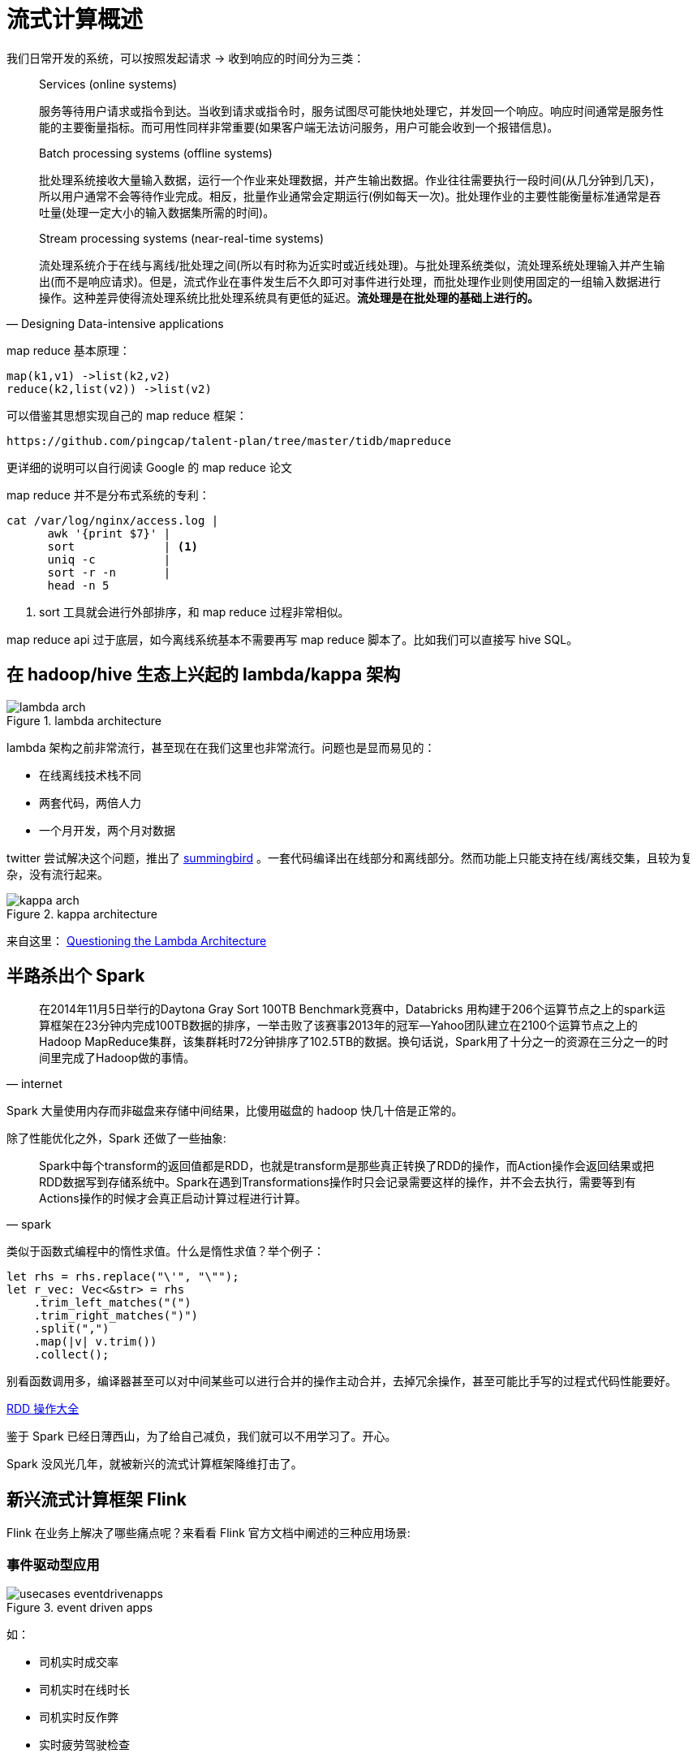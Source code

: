 = 流式计算概述

我们日常开发的系统，可以按照发起请求 -> 收到响应的时间分为三类：

[quote,Designing Data-intensive applications]
____
Services (online systems)

服务等待用户请求或指令到达。当收到请求或指令时，服务试图尽可能快地处理它，并发回一个响应。响应时间通常是服务性能的主要衡量指标。而可用性同样非常重要(如果客户端无法访问服务，用户可能会收到一个报错信息)。

Batch processing systems (offline systems)

批处理系统接收大量输入数据，运行一个作业来处理数据，并产生输出数据。作业往往需要执行一段时间(从几分钟到几天)，所以用户通常不会等待作业完成。相反，批量作业通常会定期运行(例如每天一次)。批处理作业的主要性能衡量标准通常是吞吐量(处理一定大小的输入数据集所需的时间)。

Stream processing systems (near-real-time systems)

流处理系统介于在线与离线/批处理之间(所以有时称为近实时或近线处理)。与批处理系统类似，流处理系统处理输入并产生输出(而不是响应请求)。但是，流式作业在事件发生后不久即可对事件进行处理，而批处理作业则使用固定的一组输入数据进行操作。这种差异使得流处理系统比批处理系统具有更低的延迟。**流处理是在批处理的基础上进行的。**
____

map reduce 基本原理：

[source,c]
----
map(k1,v1) ->list(k2,v2)
reduce(k2,list(v2)) ->list(v2)
----

可以借鉴其思想实现自己的 map reduce 框架：

[quote, pingcap talent-plan]
----
https://github.com/pingcap/talent-plan/tree/master/tidb/mapreduce
----

更详细的说明可以自行阅读 Google 的 map reduce 论文

map reduce 并不是分布式系统的专利：
[source,shell]
----
cat /var/log/nginx/access.log |
      awk '{print $7}' |
      sort             | <1>
      uniq -c          |
      sort -r -n       |
      head -n 5
----

<1>  sort 工具就会进行外部排序，和 map reduce 过程非常相似。

map reduce api 过于底层，如今离线系统基本不需要再写 map reduce 脚本了。比如我们可以直接写 hive SQL。

== 在 hadoop/hive 生态上兴起的 lambda/kappa 架构

.lambda architecture
image::lambda-arch.png[]

lambda 架构之前非常流行，甚至现在在我们这里也非常流行。问题也是显而易见的：

* 在线离线技术栈不同
* 两套代码，两倍人力
* 一个月开发，两个月对数据

twitter 尝试解决这个问题，推出了
https://github.com/twitter/summingbird[summingbird]
。一套代码编译出在线部分和离线部分。然而功能上只能支持在线/离线交集，且较为复杂，没有流行起来。

.kappa architecture
image::kappa-arch.png[]

来自这里：
https://www.oreilly.com/ideas/questioning-the-lambda-architecture[Questioning the Lambda Architecture]



== 半路杀出个 Spark

[quote, internet]
____
在2014年11月5日举行的Daytona Gray Sort 100TB Benchmark竞赛中，Databricks 用构建于206个运算节点之上的spark运算框架在23分钟内完成100TB数据的排序，一举击败了该赛事2013年的冠军—Yahoo团队建立在2100个运算节点之上的Hadoop MapReduce集群，该集群耗时72分钟排序了102.5TB的数据。换句话说，Spark用了十分之一的资源在三分之一的时间里完成了Hadoop做的事情。
____

Spark 大量使用内存而非磁盘来存储中间结果，比傻用磁盘的 hadoop 快几十倍是正常的。

除了性能优化之外，Spark 还做了一些抽象:

[quote, spark]
____
Spark中每个transform的返回值都是RDD，也就是transform是那些真正转换了RDD的操作，而Action操作会返回结果或把RDD数据写到存储系统中。Spark在遇到Transformations操作时只会记录需要这样的操作，并不会去执行，需要等到有Actions操作的时候才会真正启动计算过程进行计算。
____

类似于函数式编程中的惰性求值。什么是惰性求值？举个例子：

[source,c]
----
let rhs = rhs.replace("\'", "\"");
let r_vec: Vec<&str> = rhs
    .trim_left_matches("(")
    .trim_right_matches(")")
    .split(",")
    .map(|v| v.trim())
    .collect();
----

别看函数调用多，编译器甚至可以对中间某些可以进行合并的操作主动合并，去掉冗余操作，甚至可能比手写的过程式代码性能要好。

http://homepage.cs.latrobe.edu.au/zhe/ZhenHeSparkRDDAPIExamples.html[RDD 操作大全]

鉴于 Spark 已经日薄西山，为了给自己减负，我们就可以不用学习了。开心。

Spark 没风光几年，就被新兴的流式计算框架降维打击了。

== 新兴流式计算框架 Flink

Flink 在业务上解决了哪些痛点呢？来看看 Flink 官方文档中阐述的三种应用场景:

=== 事件驱动型应用
.event driven apps
image::usecases-eventdrivenapps.png[]

如：

* 司机实时成交率
* 司机实时在线时长
* 司机实时反作弊
* 实时疲劳驾驶检查

=== 数据分析应用

.analytics
image::usecases-analytics.png[]

如：

* 实时 xx/yy/zz 大盘
* 司机实时组织化收入大盘
* 司机实时平均 iph

=== 数据管道应用

.data pipelines
image::usecases-datapipelines.png[]

如：

* 异步写入的 order feature system 中的所有订单特征
* 电子商务中的实时查询索引构建

可见本组拥有所有流式计算相关的业务场景。

== 流式计算的一些概念

=== bounded/unbounded

有界，无界。在离线脚本开始运行时，可以认为某天的数据已经是完整的了，这便是“有界”。

而实际上业务并不是这样的。在司机实时成交率计算中，订单在判责结束后，可能会过很久(1-3天)，司机对结果进行申诉。申诉通过后，需要修改计算结果。纯粹的离线系统无法适应这样的场景。

源源不断流入的业务领域事件，往往是不会停止的。离线系统只是强行划界而已。

=== idempotent

幂等性。如一个接口相同的多次调用会得到相同的计算结果。

* incrby 是幂等的么？
* update order set order_status = finished where order_id = 434453 是幂等的么

=== event time vs processing time

* event time : 事件实际发生的时间
* processing time : 事件到达后端系统的时间

processing time 一般都是有序的(废话)。而 event time 则不一定。流式计算系统一定程度上解决了 event time 乱序的问题。通过什么来解决的呢？

=== window && trigger && evictor

.window
image::window.jpg[]

具体含义可以参考 https://blog.csdn.net/u4110122855/article/details/81360381[这里]。

在某个 window 结束之后，可以触发 trigger。

在Trigger触发之后，在窗口被处理之前，Evictor（如果有Evictor的话）会用来剔除窗口中不需要的元素，相当于一个filter。

=== watermark

似乎在论文里叫 barrier...

.有序事件和 watermark
image::stream_watermark_in_order.svg[]

.乱序事件和 watermark
image::stream_watermark_out_of_order.svg[]

.并行数据流和 watermark
image::parallel_streams_watermarks.svg[]

可以参考 
https://blog.csdn.net/Jiny_li/article/details/86516762[这里].

[TIP]
====
window 和 watermark 是啥关系？
====

== lateness

可能某些特定的元素会违背水印的条件，也就是说即使是Watermark(t)已经发生了，但是还会有许多时间戳t'<=t的事件发生。事实上，在真实的设置中，某些元素可以任意延迟，因此指定一个时间，在这个时间内所有在一个特定事件时间戳的事件都会发生是不可能的。

延迟事件到达后可以选择丢弃，还是更新之前的结果。

== exactly-once

有且只有一次。并不是那么简单的。

https://flink.apache.org/features/2018/03/01/end-to-end-exactly-once-apache-flink.html[end-to-end exactly once]

== 流式计算理论基石

=== millwheel paper

[quote, millwheel paper]
____
MillWheel is a framework for building low-latency data-processing applications that is widely used at Google. Users specify a directed computation graph and application code for individual nodes, and the system manages persistent state and the continuous flow of records, all within the envelope of the framework’s fault-tolerance guarantees.
____

重点：用户指定有方向的计算图、每个节点的应用代码。系统负责状态持久化，和数据的流动，框架保证容错。

=== distributed snapshot

leslie lamport 在 80 年代发表的论文，有很多不说人话的地方。主要解决的是一致性的问题。

简单来讲，如果在系统内部流动的数据是金额，并且没有外部转入，或者数据转出到外部。每次采集到的快照，能够保证全局总额是不变的。

.distributed snapshot
image::lamport_snapshot.png[]

重点：所有节点和边均有状态。每个节点负责记录自己的状态，以及那些“入边”的状态。所谓的状态，其实就是某种值。

有理论支持，流式计算系统才能证明自己的快照从理论上来讲是“正确”的。

=== lightweight distributed snapshot

对用户代码进行分析，判断计算图是否有环，分别采用两种算法注入 barrier 并采集全局的 snapshot。

.无环图快照算法
image::flink_acyclic_snapshot.png[]

.有环图快照算法
image::cyclic_snapshot-1.png[]

=== The Dataflow Model paper

这一篇的内容在新书 《Streaming Systems》大多有讲，不用读这个。去读书就好。

== 流式计算领域的混战

Spark vs Flink vs Beam。

Spark 的理论是，流处理是批处理的特殊情况。

Flink 的理论是，批处理是流处理的特殊情况。

Beam 的理论是，我全都要：

.Beam Architecture
image::beam_architecture.png[]

支持多语言，再翻译成对应的执行任务：

.Beam Runtime
image::beam-runtime.jpg[]

Pulsar vs Kafka。

没时间调研，就不展开说了。

== 课后问题

[WARNING]
====
流式计算框架是怎么保证最终一致的？
====

[WARNING]
====
window、watermark、trigger 是如何协作的
====

image::coop.jpg[]


[WARNING]
====
window、watermark、trigger 是如何协作的
====
